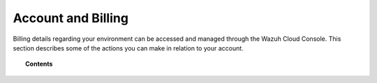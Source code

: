 .. Copyright (C) 2020 Wazuh, Inc.

.. _cloud_account_billing:

Account and Billing
===================

.. meta::
  :description: Learn about your account and billing. 

Billing details regarding your environment can be accessed and managed through the Wazuh Cloud Console. This section describes some of the actions you can make in relation to your account.

.. topic:: Contents

   .. toctree::
      :titlesonly:
      :includehidden:
      :maxdepth: 1

      add-billing-details
      update-billing
      billing-faq
